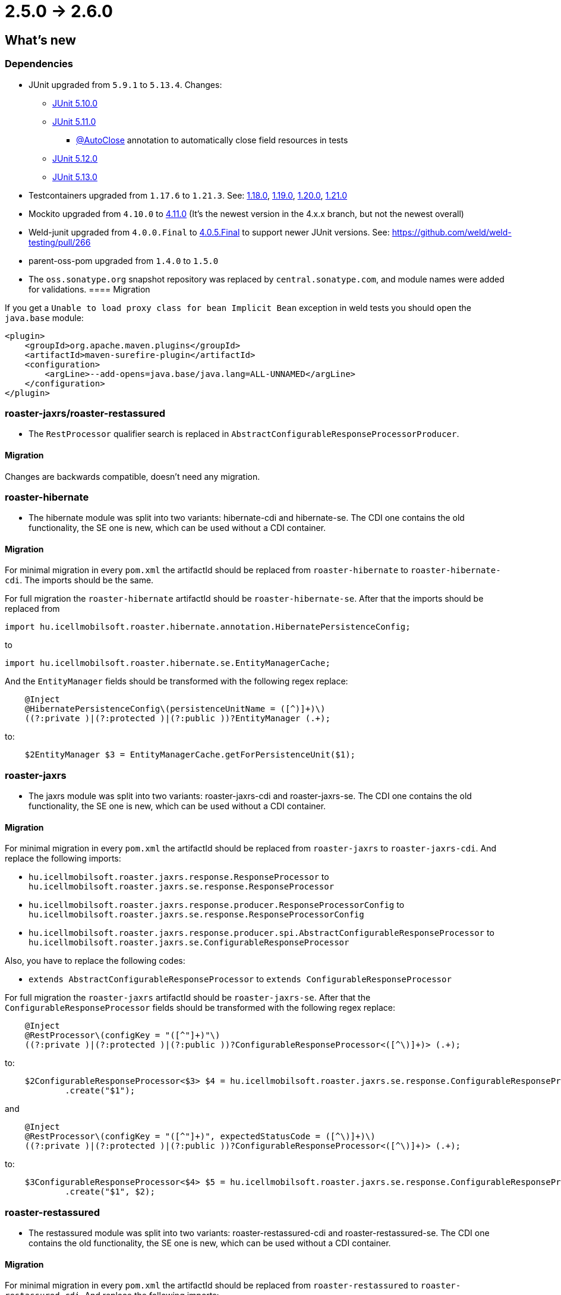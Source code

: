 = 2.5.0 -> 2.6.0

== What's new

=== Dependencies

* JUnit upgraded from `5.9.1` to `5.13.4`. Changes:
** https://docs.junit.org/5.10.0/release-notes/[JUnit 5.10.0]
** https://docs.junit.org/5.11.0/release-notes/[JUnit 5.11.0]
*** https://docs.junit.org/current/user-guide/#writing-tests-built-in-extensions-AutoClose[@AutoClose] annotation to automatically close field resources in tests
** https://docs.junit.org/5.12.0/release-notes/[JUnit 5.12.0]
** https://docs.junit.org/5.13.0/release-notes/[JUnit 5.13.0]
* Testcontainers upgraded from `1.17.6` to `1.21.3`.
See: https://github.com/testcontainers/testcontainers-java/releases/tag/1.18.0[1.18.0],
https://github.com/testcontainers/testcontainers-java/releases/tag/1.19.0[1.19.0],
https://github.com/testcontainers/testcontainers-java/releases/tag/1.20.0[1.20.0],
https://github.com/testcontainers/testcontainers-java/releases/tag/1.21.0[1.21.0]
* Mockito upgraded from `4.10.0` to https://github.com/mockito/mockito/releases/tag/v4.11.0[4.11.0]
(It's the newest version in the 4.x.x branch, but not the newest overall)
* Weld-junit upgraded from `4.0.0.Final` to https://github.com/weld/weld-testing/releases/tag/4.0.5.Final[4.0.5.Final] to support newer JUnit versions. See: https://github.com/weld/weld-testing/pull/266
* parent-oss-pom upgraded from `1.4.0` to `1.5.0`
* The `oss.sonatype.org` snapshot repository was replaced by `central.sonatype.com`, and module names were added for validations.
==== Migration

If you get a `Unable to load proxy class for bean Implicit Bean` exception in weld tests you should open the `java.base` module:
[source,xml]
----
<plugin>
    <groupId>org.apache.maven.plugins</groupId>
    <artifactId>maven-surefire-plugin</artifactId>
    <configuration>
        <argLine>--add-opens=java.base/java.lang=ALL-UNNAMED</argLine>
    </configuration>
</plugin>
----

=== roaster-jaxrs/roaster-restassured

* The `RestProcessor` qualifier search is replaced in `AbstractConfigurableResponseProcessorProducer`.

==== Migration

Changes are backwards compatible, doesn't need any migration.

=== roaster-hibernate

* The hibernate module was split into two variants: hibernate-cdi and hibernate-se. The CDI one contains the old functionality,
the SE one is new, which can be used without a CDI container.

==== Migration

For minimal migration in every `pom.xml` the artifactId should be replaced from `roaster-hibernate` to `roaster-hibernate-cdi`.
The imports should be the same.

For full migration the `roaster-hibernate` artifactId should be `roaster-hibernate-se`.
After that the imports should be replaced from

`import hu.icellmobilsoft.roaster.hibernate.annotation.HibernatePersistenceConfig;`

to

`import hu.icellmobilsoft.roaster.hibernate.se.EntityManagerCache;`

And the `EntityManager` fields should be transformed with the following regex replace:

[source,java]
----
    @Inject
    @HibernatePersistenceConfig\(persistenceUnitName = ([^)]+)\)
    ((?:private )|(?:protected )|(?:public ))?EntityManager (.+);
----

to:

[source,java]
----
    $2EntityManager $3 = EntityManagerCache.getForPersistenceUnit($1);
----

=== roaster-jaxrs

* The jaxrs module was split into two variants: roaster-jaxrs-cdi and roaster-jaxrs-se. The CDI one contains the old functionality,
the SE one is new, which can be used without a CDI container.

==== Migration

For minimal migration in every `pom.xml` the artifactId should be replaced from `roaster-jaxrs` to `roaster-jaxrs-cdi`.
And replace the following imports:

* `hu.icellmobilsoft.roaster.jaxrs.response.ResponseProcessor`
to `hu.icellmobilsoft.roaster.jaxrs.se.response.ResponseProcessor`
* `hu.icellmobilsoft.roaster.jaxrs.response.producer.ResponseProcessorConfig`
to `hu.icellmobilsoft.roaster.jaxrs.se.response.ResponseProcessorConfig`
* `hu.icellmobilsoft.roaster.jaxrs.response.producer.spi.AbstractConfigurableResponseProcessor`
to `hu.icellmobilsoft.roaster.jaxrs.se.ConfigurableResponseProcessor`

Also, you have to replace the following codes:

* `extends AbstractConfigurableResponseProcessor` to `extends ConfigurableResponseProcessor`

For full migration the `roaster-jaxrs` artifactId should be `roaster-jaxrs-se`.
After that the `ConfigurableResponseProcessor` fields should be transformed with the following regex replace:

[source,java]
----
    @Inject
    @RestProcessor\(configKey = "([^"]+)"\)
    ((?:private )|(?:protected )|(?:public ))?ConfigurableResponseProcessor<([^\)]+)> (.+);
----

to:

[source,java]
----
    $2ConfigurableResponseProcessor<$3> $4 = hu.icellmobilsoft.roaster.jaxrs.se.response.ConfigurableResponseProcessorFactory
            .create("$1");
----

and

[source,java]
----
    @Inject
    @RestProcessor\(configKey = "([^"]+)", expectedStatusCode = ([^\)]+)\)
    ((?:private )|(?:protected )|(?:public ))?ConfigurableResponseProcessor<([^\)]+)> (.+);
----
to:
[source,java]
----
    $3ConfigurableResponseProcessor<$4> $5 = hu.icellmobilsoft.roaster.jaxrs.se.response.ConfigurableResponseProcessorFactory
            .create("$1", $2);
----

=== roaster-restassured

* The restassured module was split into two variants: roaster-restassured-cdi and roaster-restassured-se. The CDI one contains the old functionality,
the SE one is new, which can be used without a CDI container.

==== Migration

For minimal migration in every `pom.xml` the artifactId should be replaced from `roaster-restassured` to `roaster-restassured-cdi`.
And replace the following imports:

* `hu.icellmobilsoft.roaster.restassured.response.ResponseProcessor`
to `hu.icellmobilsoft.roaster.restassured.se.response.ResponseProcessor`
* `hu.icellmobilsoft.roaster.restassured.response.producer.spi.AbstractConfigurableResponseProcessor`
to `hu.icellmobilsoft.roaster.restassured.se.response.ConfigurableResponseProcessor`

Also, you have to replace the following codes:

* `extends AbstractConfigurableResponseProcessor` to `extends ConfigurableResponseProcessor`

For full migration the `roaster-restassured` artifactId should be `roaster-restassured-se`.
After that the `ConfigurableResponseProcessor` fields should be transformed with the following regex replace:

[source,java]
----
    @Inject
    @RestProcessor\(configKey = "([^"]+)"\)
    ((?:private )|(?:protected )|(?:public ))?ConfigurableResponseProcessor<([^\)]+)> (.+);
----
to:
[source,java]
----
    $2ConfigurableResponseProcessor<$3> $4 = hu.icellmobilsoft.roaster.restassured.se.response.ConfigurableResponseProcessorFactory
            .create("$1");
----

and

[source,java]
----
    @Inject
    @RestProcessor\(configKey = "([^"]+)", expectedStatusCode = ([^\)]+)\)
    ((?:private )|(?:protected )|(?:public ))?ConfigurableResponseProcessor<([^\)]+)> (.+);
----
to:
[source,java]
----
    $3ConfigurableResponseProcessor<$4> $5 = hu.icellmobilsoft.roaster.restassured.se.response.ConfigurableResponseProcessorFactory
            .create("$1", $2);
----
